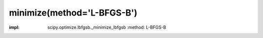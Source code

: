 .. _optimize.minimize-lbfgsb:

minimize(method='L-BFGS-B')
------------------------------------------

.. scipy-optimize:function:: scipy.optimize.minimize
:impl: scipy.optimize.lbfgsb._minimize_lbfgsb
       :method: L-BFGS-B
